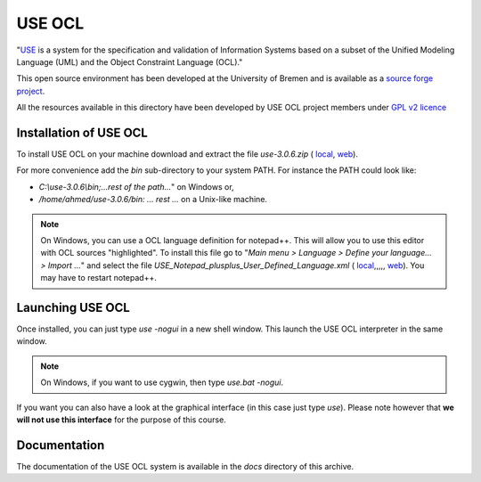 USE OCL
=======

"`USE`_ is a system for the specification and validation of Information Systems based on a subset of the Unified Modeling Language (UML) and the Object Constraint Language (OCL)."

This open source environment has been developed at the University of Bremen and is available as a `source forge project`_.

All the resources available in this directory have been developed by USE OCL project members under `GPL v2 licence`_

Installation of USE OCL
-----------------------

To install USE OCL on your machine download and extract the file |use-3.0.6.zip|.

For more convenience add the *bin* sub-directory to your system PATH. For instance the PATH could look like:

*  *C:\\use-3.0.6\\bin;...rest of the path...*" on Windows or,
*  */home/ahmed/use-3.0.6/bin: ... rest ...* on a Unix-like machine.

.. NOTE::
    On Windows, you can use a OCL language definition for notepad++.
    This will allow you to use this editor with OCL sources "highlighted".
    To install this file go to
    "*Main menu > Language > Define your language... > Import ...*\ "
    and select the file |USE_Notepad_plusplus_User_Defined_Language.xml|.
    You may have to restart notepad++.

Launching USE OCL
-----------------

Once installed, you can just type *use -nogui* in a new shell window. This launch the USE OCL interpreter in the same window.

.. image:: media/USEOCL-shell.jpg

.. NOTE:: On Windows, if you want to use cygwin, then type *use.bat -nogui*.

If you want you can also have a look at the graphical interface (in this case just type *use*). Please note however that **we will not use this interface** for the purpose of this course.


.. image:: media/USEOCL-gui.jpg



Documentation
-------------

The documentation of the USE OCL system is available in the *docs*
directory of this archive.

.. |use-3.0.6.zip| replace::
   *use-3.0.6.zip* (
   `local <./install/use-3.0.6.zip>`__,
   `web <http://sourceforge.net/projects/useocl/files/USE/3.0.0/>`__)

.. |USE_Notepad_plusplus_User_Defined_Language.xml| replace::
   *USE_Notepad_plusplus_User_Defined_Language.xml* (
   `local <./install/Win/USE_Notepad_plusplus_User_Defined_Language.xml>`__,,,,,
   `web <http://sourceforge.net/projects/useocl/files/Misc/>`__)

.. _USE: http://sourceforge.net/projects/useocl/
.. _`source forge project`: http://sourceforge.net/projects/useocl/
.. _`GPL v2 licence`: http://www.gnu.org/licenses/gpl-2.0.html